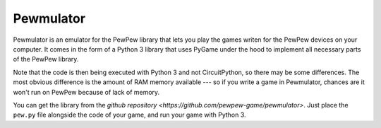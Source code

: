 Pewmulator
**********

Pewmulator is an emulator for the PewPew library that lets you play the games
writen for the PewPew devices on your computer. It comes in the form of a
Python 3 library that uses PyGame under the hood to implement all necessary
parts of the PewPew library.

Note that the code is then being executed with Python 3 and not CircuitPython,
so there may be some differences. The most obvious difference is the amount of
RAM memory available --- so if you write a game in Pewmulator, chances are it
won't run on PewPew because of lack of memory.

You can get the library from the `github repository
<https://github.com/pewpew-game/pewmulator>`. Just place the ``pew.py`` file
alongside the code of your game, and run your game with Python 3.
